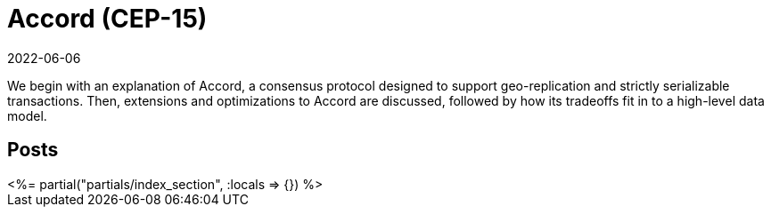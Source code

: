 = Accord (CEP-15)
:revdate: 2022-06-06
:page-layout: index
:page-hidden: true

We begin with an explanation of Accord, a consensus protocol designed to support geo-replication and strictly serializable transactions.  Then, extensions and optimizations to Accord are discussed, followed by how its tradeoffs fit in to a high-level data model.

[.display-none]
== Posts

++++
<%= partial("partials/index_section", :locals => {}) %>
++++